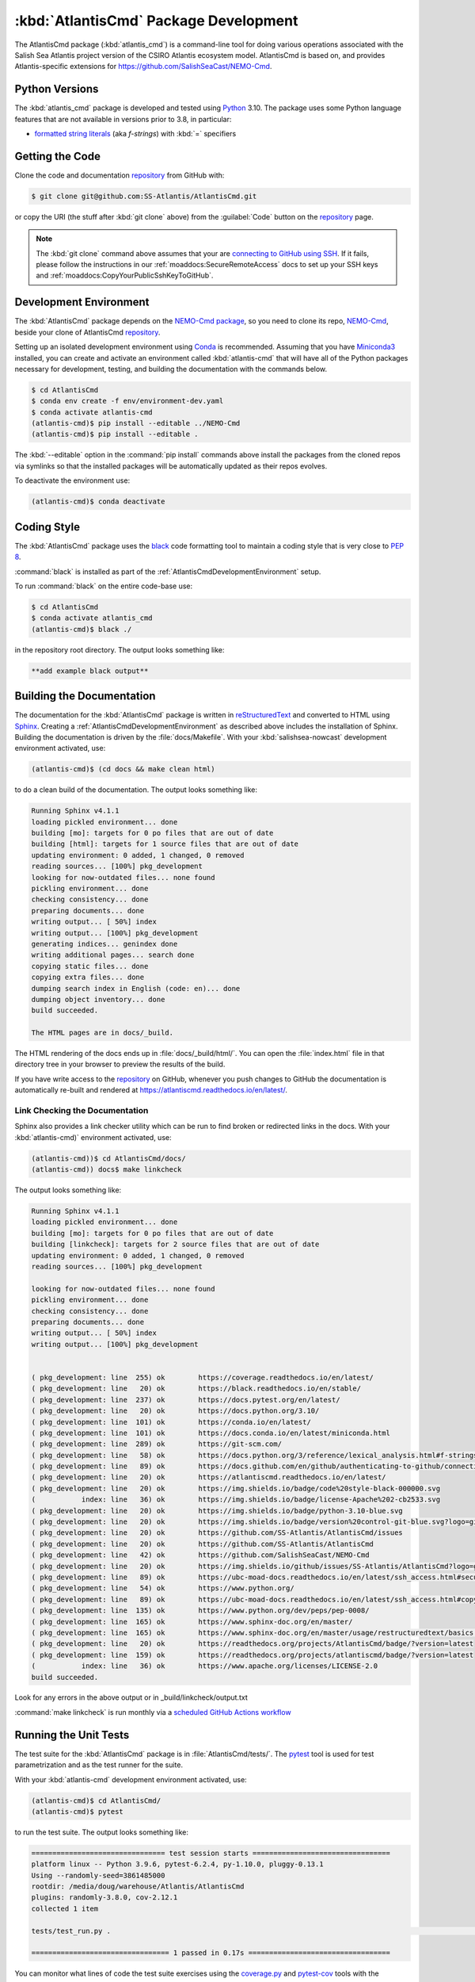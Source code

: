 .. Copyright 2021 – present by the Salish Sea Atlantis project contributors,
.. The University of British Columbia, and CSIRO.
..
.. Licensed under the Apache License, Version 2.0 (the "License");
.. you may not use this file except in compliance with the License.
.. You may obtain a copy of the License at
..
..    https://www.apache.org/licenses/LICENSE-2.0
..
.. Unless required by applicable law or agreed to in writing, software
.. distributed under the License is distributed on an "AS IS" BASIS,
.. WITHOUT WARRANTIES OR CONDITIONS OF ANY KIND, either express or implied.
.. See the License for the specific language governing permissions and
.. limitations under the License.

.. SPDX-License-Identifier: Apache-2.0


.. _AtlantisCmdPackagedDevelopment:

**************************************
:kbd:`AtlantisCmd` Package Development
**************************************


.. image:: https://img.shields.io/badge/license-Apache%202-cb2533.svg
    :target: https://www.apache.org/licenses/LICENSE-2.0
    :alt: Licensed under the Apache License, Version 2.0
.. image:: https://img.shields.io/badge/Python-3.11-blue?logo=python&label=Python&logoColor=gold
    :target: https://docs.python.org/3.11/
    :alt: Python Version
.. image:: https://img.shields.io/badge/version%20control-git-blue.svg?logo=github
    :target: https://github.com/SS-Atlantis/AtlantisCmd
    :alt: Git on GitHub
.. image:: https://img.shields.io/badge/code%20style-black-000000.svg
    :target: https://black.readthedocs.io/en/stable/
    :alt: The uncompromising Python code formatter
.. image:: https://readthedocs.org/projects/AtlantisCmd/badge/?version=latest
    :target: https://atlantiscmd.readthedocs.io/en/latest/
    :alt: Documentation Status
.. image:: https://github.com/SS-Atlantis/AtlantisCmd/workflows/sphinx-linkcheck/badge.svg
    :target: https://github.com/SS-Atlantis/AtlantisCmd/actions?query=workflow%3Asphinx-linkcheck
    :alt: Sphinx linkcheck
.. image:: https://github.com/SS-Atlantis/AtlantisCmd/workflows/pytest-with-coverage/badge.svg
    :target: https://github.com/SS-Atlantis/AtlantisCmd/actions?query=workflow%3Apytest-with-coverage
    :alt: Pytest with Coverage Status
.. image:: https://codecov.io/gh/SS-Atlantis/AtlantisCmd/branch/main/graph/badge.svg
    :target: https://app.codecov.io/gh/SS-Atlantis/AtlantisCmd
    :alt: Codecov Testing Coverage Report
.. image:: https://github.com/SS-Atlantis/AtlantisCmd/actions/workflows/codeql-analysis.yaml/badge.svg
      :target: https://github.com/SS-Atlantis/AtlantisCmd/actions?query=workflow:codeql-analysis
      :alt: CodeQL analysis
.. image:: https://img.shields.io/github/issues/SS-Atlantis/AtlantisCmd?logo=github
    :target: https://github.com/SS-Atlantis/AtlantisCmd/issues
    :alt: Issue Tracker

The AtlantisCmd package (:kbd:`atlantis_cmd`) is a command-line tool for doing various operations associated with the Salish Sea Atlantis project version of the CSIRO Atlantis ecosystem model. AtlantisCmd is based on, and provides Atlantis-specific extensions for https://github.com/SalishSeaCast/NEMO-Cmd.


.. _AtlantisCmdPythonVersions:

Python Versions
===============

.. image:: https://img.shields.io/badge/Python-3.11-blue?logo=python&label=Python&logoColor=gold
    :target: https://docs.python.org/3.11/
    :alt: Python Version

The :kbd:`atlantis_cmd` package is developed and tested using `Python`_ 3.10.
The package uses some Python language features that are not available in versions prior to 3.8,
in particular:

* `formatted string literals`_
  (aka *f-strings*)
  with :kbd:`=` specifiers

.. _Python: https://www.python.org/
.. _formatted string literals: https://docs.python.org/3/reference/lexical_analysis.html#f-strings


.. _AtlantisCmdGettingTheCode:

Getting the Code
================

.. image:: https://img.shields.io/badge/version%20control-git-blue.svg?logo=github
    :target: https://github.com/SS-Atlantis/AtlantisCmd
    :alt: Git on GitHub

Clone the code and documentation `repository`_ from GitHub with:

.. _repository: https://github.com/SS-Atlantis/AtlantisCmd

.. code-block:: bash

    $ git clone git@github.com:SS-Atlantis/AtlantisCmd.git

or copy the URI
(the stuff after :kbd:`git clone` above)
from the :guilabel:`Code` button on the `repository`_ page.

.. note::

    The :kbd:`git clone` command above assumes that your are `connecting to GitHub using SSH`_.
    If it fails,
    please follow the instructions in our :ref:`moaddocs:SecureRemoteAccess` docs to set up your SSH keys and :ref:`moaddocs:CopyYourPublicSshKeyToGitHub`.

    .. _connecting to GitHub using SSH: https://docs.github.com/en/authentication/connecting-to-github-with-ssh


.. _AtlantisCmdDevelopmentEnvironment:

Development Environment
=======================

The :kbd:`AtlantisCmd` package depends on the `NEMO-Cmd package`_,
so you need to clone its repo,
`NEMO-Cmd`_,
beside your clone of AtlantisCmd `repository`_.

.. _NEMO-Cmd package: https://nemo-cmd.readthedocs.io/en/latest/
.. _NEMO-Cmd: https://github.com/SalishSeaCast/NEMO-Cmd

Setting up an isolated development environment using `Conda`_ is recommended.
Assuming that you have `Miniconda3`_ installed,
you can create and activate an environment called :kbd:`atlantis-cmd` that will have all of the Python packages necessary for development,
testing,
and building the documentation with the commands below.

.. _Conda: https://docs.conda.io/en/latest/
.. _Miniconda3: https://docs.conda.io/en/latest/miniconda.html

.. code-block:: bash

    $ cd AtlantisCmd
    $ conda env create -f env/environment-dev.yaml
    $ conda activate atlantis-cmd
    (atlantis-cmd)$ pip install --editable ../NEMO-Cmd
    (atlantis-cmd)$ pip install --editable .

The :kbd:`--editable` option in the :command:`pip install` commands above install the packages from the cloned repos via symlinks so that the installed packages will be automatically updated as their repos evolves.

To deactivate the environment use:

.. code-block:: bash

    (atlantis-cmd)$ conda deactivate


.. _AtlantisCmdCodingStyle:

Coding Style
============

.. image:: https://img.shields.io/badge/code%20style-black-000000.svg
    :target: https://black.readthedocs.io/en/stable/
    :alt: The uncompromising Python code formatter

The :kbd:`AtlantisCmd` package uses the `black`_ code formatting tool to maintain a coding style that is very close to `PEP 8`_.

.. _black: https://black.readthedocs.io/en/stable/
.. _PEP 8: https://peps.python.org/pep-0008/

:command:`black` is installed as part of the :ref:`AtlantisCmdDevelopmentEnvironment` setup.

To run :command:`black` on the entire code-base use:

.. code-block:: bash

    $ cd AtlantisCmd
    $ conda activate atlantis_cmd
    (atlantis-cmd)$ black ./

in the repository root directory.
The output looks something like:

.. code-block:: text

    **add example black output**


.. _AtlantisCmdBuildingTheDocumentation:

Building the Documentation
==========================

.. image:: https://readthedocs.org/projects/atlantiscmd/badge/?version=latest
    :target: https://atlantiscmd.readthedocs.io/en/latest/
    :alt: Documentation Status

The documentation for the :kbd:`AtlantisCmd` package is written in `reStructuredText`_ and converted to HTML using `Sphinx`_.
Creating a :ref:`AtlantisCmdDevelopmentEnvironment` as described above includes the installation of Sphinx.
Building the documentation is driven by the :file:`docs/Makefile`.
With your :kbd:`salishsea-nowcast` development environment activated,
use:

.. _reStructuredText: https://www.sphinx-doc.org/en/master/usage/restructuredtext/basics.html
.. _Sphinx: https://www.sphinx-doc.org/en/master/

.. code-block:: bash

    (atlantis-cmd)$ (cd docs && make clean html)

to do a clean build of the documentation.
The output looks something like:

.. code-block:: text

    Running Sphinx v4.1.1
    loading pickled environment... done
    building [mo]: targets for 0 po files that are out of date
    building [html]: targets for 1 source files that are out of date
    updating environment: 0 added, 1 changed, 0 removed
    reading sources... [100%] pkg_development
    looking for now-outdated files... none found
    pickling environment... done
    checking consistency... done
    preparing documents... done
    writing output... [ 50%] index
    writing output... [100%] pkg_development
    generating indices... genindex done
    writing additional pages... search done
    copying static files... done
    copying extra files... done
    dumping search index in English (code: en)... done
    dumping object inventory... done
    build succeeded.

    The HTML pages are in docs/_build.


The HTML rendering of the docs ends up in :file:`docs/_build/html/`.
You can open the :file:`index.html` file in that directory tree in your browser to preview the results of the build.

If you have write access to the `repository`_ on GitHub,
whenever you push changes to GitHub the documentation is automatically re-built and rendered at https://atlantiscmd.readthedocs.io/en/latest/.


.. _AtlantisCmdLinkCheckingTheDocumentation:

Link Checking the Documentation
-------------------------------

.. image:: https://github.com/SS-Atlantis/AtlantisCmd/workflows/sphinx-linkcheck/badge.svg
    :target: https://github.com/SS-Atlantis/AtlantisCmd/actions?query=workflow%3Asphinx-linkcheck
    :alt: Sphinx linkcheck


Sphinx also provides a link checker utility which can be run to find broken or redirected links in the docs.
With your :kbd:`atlantis-cmd)` environment activated,
use:

.. code-block:: bash

    (atlantis-cmd))$ cd AtlantisCmd/docs/
    (atlantis-cmd)) docs$ make linkcheck

The output looks something like:

.. code-block:: text

    Running Sphinx v4.1.1
    loading pickled environment... done
    building [mo]: targets for 0 po files that are out of date
    building [linkcheck]: targets for 2 source files that are out of date
    updating environment: 0 added, 1 changed, 0 removed
    reading sources... [100%] pkg_development

    looking for now-outdated files... none found
    pickling environment... done
    checking consistency... done
    preparing documents... done
    writing output... [ 50%] index
    writing output... [100%] pkg_development


    ( pkg_development: line  255) ok        https://coverage.readthedocs.io/en/latest/
    ( pkg_development: line   20) ok        https://black.readthedocs.io/en/stable/
    ( pkg_development: line  237) ok        https://docs.pytest.org/en/latest/
    ( pkg_development: line   20) ok        https://docs.python.org/3.10/
    ( pkg_development: line  101) ok        https://conda.io/en/latest/
    ( pkg_development: line  101) ok        https://docs.conda.io/en/latest/miniconda.html
    ( pkg_development: line  289) ok        https://git-scm.com/
    ( pkg_development: line   58) ok        https://docs.python.org/3/reference/lexical_analysis.html#f-strings
    ( pkg_development: line   89) ok        https://docs.github.com/en/github/authenticating-to-github/connecting-to-github-with-ssh
    ( pkg_development: line   20) ok        https://atlantiscmd.readthedocs.io/en/latest/
    ( pkg_development: line   20) ok        https://img.shields.io/badge/code%20style-black-000000.svg
    (           index: line   36) ok        https://img.shields.io/badge/license-Apache%202-cb2533.svg
    ( pkg_development: line   20) ok        https://img.shields.io/badge/python-3.10-blue.svg
    ( pkg_development: line   20) ok        https://img.shields.io/badge/version%20control-git-blue.svg?logo=github
    ( pkg_development: line   20) ok        https://github.com/SS-Atlantis/AtlantisCmd/issues
    ( pkg_development: line   20) ok        https://github.com/SS-Atlantis/AtlantisCmd
    ( pkg_development: line   42) ok        https://github.com/SalishSeaCast/NEMO-Cmd
    ( pkg_development: line   20) ok        https://img.shields.io/github/issues/SS-Atlantis/AtlantisCmd?logo=github
    ( pkg_development: line   89) ok        https://ubc-moad-docs.readthedocs.io/en/latest/ssh_access.html#secureremoteaccess
    ( pkg_development: line   54) ok        https://www.python.org/
    ( pkg_development: line   89) ok        https://ubc-moad-docs.readthedocs.io/en/latest/ssh_access.html#copyyourpublicsshkeytogithub
    ( pkg_development: line  135) ok        https://www.python.org/dev/peps/pep-0008/
    ( pkg_development: line  165) ok        https://www.sphinx-doc.org/en/master/
    ( pkg_development: line  165) ok        https://www.sphinx-doc.org/en/master/usage/restructuredtext/basics.html
    ( pkg_development: line   20) ok        https://readthedocs.org/projects/AtlantisCmd/badge/?version=latest
    ( pkg_development: line  159) ok        https://readthedocs.org/projects/atlantiscmd/badge/?version=latest
    (           index: line   36) ok        https://www.apache.org/licenses/LICENSE-2.0
    build succeeded.

Look for any errors in the above output or in _build/linkcheck/output.txt

:command:`make linkcheck` is run monthly via a `scheduled GitHub Actions workflow`_

.. _scheduled GitHub Actions workflow: https://github.com/SS-Atlantis/AtlantisCmd/actions?query=workflow%3Asphinx-linkcheck


.. _AtlantisCmdRunningTheUnitTests:

Running the Unit Tests
======================

The test suite for the :kbd:`AtlantisCmd` package is in :file:`AtlantisCmd/tests/`.
The `pytest`_ tool is used for test parametrization and as the test runner for the suite.

.. _pytest: https://docs.pytest.org/en/latest/

With your :kbd:`atlantis-cmd` development environment activated,
use:

.. code-block:: bash

    (atlantis-cmd)$ cd AtlantisCmd/
    (atlantis-cmd)$ pytest

to run the test suite.
The output looks something like:

.. code-block:: text

    ================================ test session starts =================================
    platform linux -- Python 3.9.6, pytest-6.2.4, py-1.10.0, pluggy-0.13.1
    Using --randomly-seed=3861485000
    rootdir: /media/doug/warehouse/Atlantis/AtlantisCmd
    plugins: randomly-3.8.0, cov-2.12.1
    collected 1 item

    tests/test_run.py .                                                                                                                                                                                                                                                                                            [100%]

    ================================= 1 passed in 0.17s ==================================

You can monitor what lines of code the test suite exercises using the `coverage.py`_ and `pytest-cov`_ tools with the command:

.. _coverage.py: https://coverage.readthedocs.io/en/latest/
.. _pytest-cov: https://pytest-cov.readthedocs.io/en/latest/

.. code-block:: bash

    (atlantis-cmd)$ cd AtlantisCmd/
    (atlantis-cmd)$ pytest --cov=./

and generate a test coverage report with:

.. code-block:: bash

    (atlantis-cmd)$ coverage report

to produce a plain text report,
or

.. code-block:: bash

    (atlantis-cmd)$ coverage html

to produce an HTML report that you can view in your browser by opening :file:`AtlantisCmd/htmlcov/index.html`.


.. _AtlantisCmdContinuousIntegration:

Continuous Integration
----------------------

.. image:: https://github.com/SS-Atlantis/AtlantisCmd/workflows/pytest-with-coverage/badge.svg
    :target: https://github.com/SS-Atlantis/AtlantisCmd/actions?query=workflow%3Apytest-with-coverage
    :alt: Pytest with Coverage Status
.. image:: https://codecov.io/gh/SS-Atlantis/AtlantisCmd/branch/main/graph/badge.svg
    :target: https://app.codecov.io/gh/SS-Atlantis/AtlantisCmd
    :alt: Codecov Testing Coverage Report

The :kbd:`AtlantisCmd` package unit test suite is run and a coverage report is generated whenever changes are pushed to GitHub.
The results are visible on the `repo actions page`_,
from the green checkmarks beside commits on the `repo commits page`_,
or from the green checkmark to the left of the "Latest commit" message on the `repo code overview page`_ .
The testing coverage report is uploaded to `codecov.io`_

.. _repo actions page: https://github.com/SS-Atlantis/AtlantisCmd/actions
.. _repo commits page: https://github.com/SS-Atlantis/AtlantisCmd/commits/main
.. _repo code overview page: https://github.com/SS-Atlantis/AtlantisCmd
.. _codecov.io: https://app.codecov.io/gh/SS-Atlantis/AtlantisCmd

The `GitHub Actions`_ workflow configuration that defines the continuous integration tasks is in the :file:`.github/workflows/pytest-coverage.yaml` file.

.. _GitHub Actions: https://docs.github.com/en/actions


.. _AtlantisCmdVersionControlRepository:

Version Control Repository
==========================

.. image:: https://img.shields.io/badge/version%20control-git-blue.svg?logo=github
    :target: https://github.com/SS-Atlantis/AtlantisCmd
    :alt: Git on GitHub

The :kbd:`AtlantisCmd` package code and documentation source files are available as a `Git`_ repository at https://github.com/SS-Atlantis/AtlantisCmd.

.. _Git: https://git-scm.com/


.. _AtlantisCmdIssueTracker:

Issue Tracker
=============

.. image:: https://img.shields.io/github/issues/SS-Atlantis/AtlantisCmd?logo=github
    :target: https://github.com/SS-Atlantis/AtlantisCmd/issues
    :alt: Issue Tracker

Development tasks,
bug reports,
and enhancement ideas are recorded and managed in the issue tracker at https://github.com/SS-Atlantis/AtlantisCmd/issues.


License
=======

.. image:: https://img.shields.io/badge/license-Apache%202-cb2533.svg
    :target: https://www.apache.org/licenses/LICENSE-2.0
    :alt: Licensed under the Apache License, Version 2.0

The code and documentation of the Atlantis Command Processor project
are copyright 2021 – present by the Salish Sea Atlantis project contributors,
The University of British Columbia, and CSIRO.

They are licensed under the Apache License, Version 2.0.
https://www.apache.org/licenses/LICENSE-2.0
Please see the LICENSE file for details of the license.
